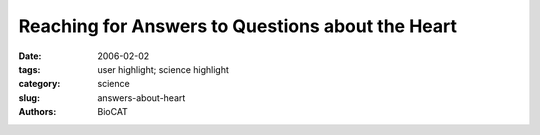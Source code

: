 Reaching for Answers to Questions about the Heart
#################################################

:date: 2006-02-02
:tags: user highlight; science highlight
:category: science
:slug: answers-about-heart
:authors: BioCAT

.. row::

    .. -------------------------------------------------------------------------
    .. column::
        :width: 4

        .. thumbnail::

            .. image:: {filename}/images/scihi/heart.jpg
                :class: img-responsive


    .. -------------------------------------------------------------------------
    .. column::
        :width: 8


        Michael Reedy (Duke University) and Tanya Bekyarova (Illinois
        Institute of Technology) are shown in action on the BioCAT beam line
        18-ID at the U.S. Department of Energy’s Advanced Photon Source (APS),
        Argonne National Laboratory. They are studying mechanisms of stretch
        activation in insect flight muscle.

        Stretch activation is very important in human heart muscle when
        contraction of one part of the heart stretches adjacent muscle tissue
        causing it to respond a moment later by generating more force. This
        action aids cardiac "ejection," i.e., the amount of blood pumped per
        beat. Muscle structure and function can be studied using high-brilliance
        x-ray beams, such as those produced by the APS, and the experimental
        technique time-resolved small-angle fiber diffraction.

        Unfortunately, cardiac muscle is relatively poorly ordered and the
        diffraction patterns relatively uninformative. Fortunately, because
        of its physiological properties, the flight muscle of insects can be
        a good model system for cardiac muscle. And because of its high degree
        of structural order, insect flight muscle produces rich and informative
        \(not to say beautiful) diffraction patterns (image lower right). Muscle
        contracts by the cyclical action of motor proteins called "myosin"
        that bind to particular sites on another protein called "actin." This
        interaction is normally prevented by tropomyosin, a large, rodlike
        protein that blocks the myosin binding site on actin turning the
        system "off." Reedy and Bekyarova are carrying out experiments aimed
        at determining the motion of tropomyosin and how it turns the muscle
        "on" and "off" during the process of stretch activation.

        Photo: Tom Irving, IIT

